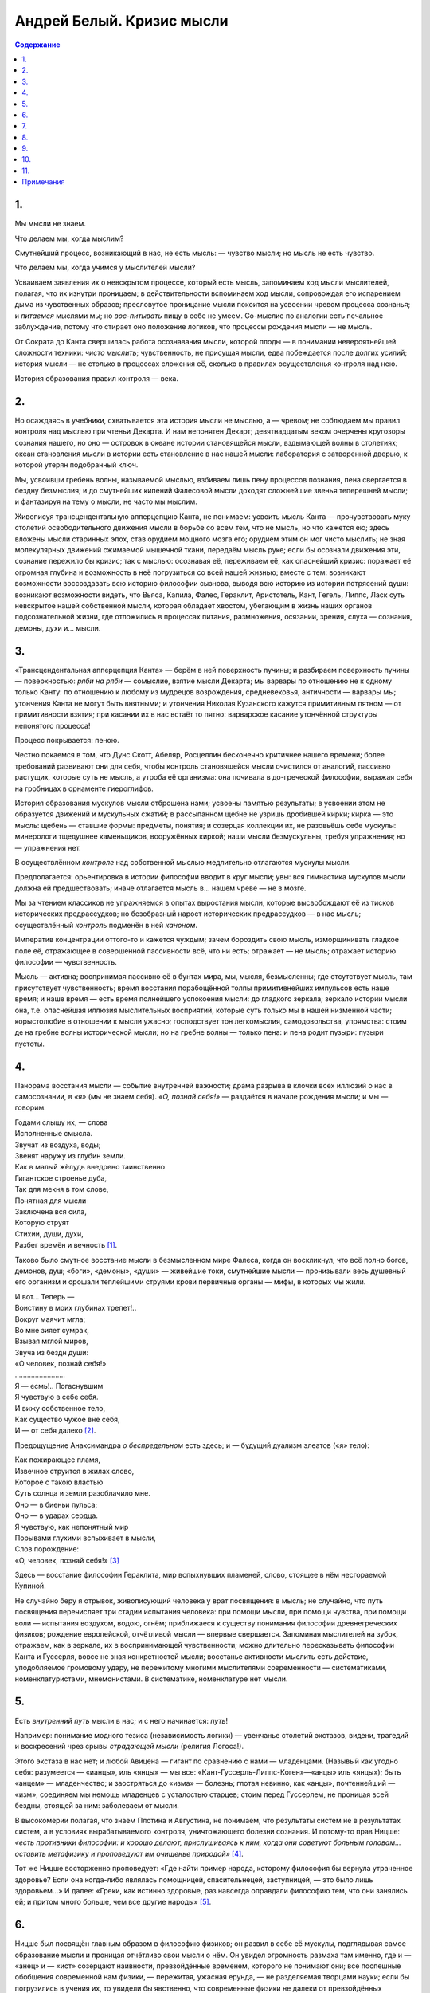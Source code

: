 ==========================
Андрей Белый. Кризис мысли
==========================

.. contents:: Содержание

1.
--

Мы мысли не знаем.

Что делаем мы, когда мыслим?

Смутнейший процесс, возникающий в нас, не есть мысль: — чувство мысли; но мысль не есть чувство.

Что делаем мы, когда учимся у мыслителей мысли?

Усваиваем заявления их о невскрытом процессе, который есть мысль, запоминаем ход мысли мыслителей, полагая, что их изнутри проницаем; в действительности вспоминаем ход мысли, сопровождая его испарением дыма из чувственных образов; пресловутое проницание мысли покоится на усвоении чревом процесса сознанья; и *питаемся* мыслями мы; но *вос-питывать* пищу в себе не умеем. Со-мыслие по аналогии есть печальное заблуждение, потому что стирает оно положение логиков, что процессы рождения мысли — не мысль.

От Сократа до Канта свершилась работа осознавания мысли, которой плоды — в понимании невероятнейшей сложности техники: *чисто мыслить*; чувственность, не присущая мысли, едва побеждается после долгих усилий; история мысли — не столько в процессах сложения её, сколько в правилах осуществленья контроля над нею.

История образования правил контроля — века.

2.
--

Но осаждаясь в учебники, схватывается эта история мысли не мыслью, а — чревом; не соблюдаем мы правил контроля над мыслью при чтеньи Декарта. И нам непонятен Декарт; девятнадцатым веком очерчены кругозоры сознания нашего, но оно — островок в океане истории становящейся мысли, вздымающей волны в столетиях; океан становления мысли в истории есть становление в нас нашей мысли: лаборатория с затворенной дверью, к которой утерян подобранный ключ.

Мы, усвоивши гребень волны, называемой мыслью, взбиваем лишь пену процессов познания, пена свергается в бездну безмыслия; и до смутнейших кипений Фалесовой мысли доходят сложнейшие звенья теперешней мысли; и фантазируя на тему о мысли, не часто мы мыслим.

Живописуя трансцендентальную апперцепцию Канта, не понимаем: усвоить мысль Канта — прочувствовать муку столетий освободительного движения мысли в борьбе со всем тем, что не мысль, но что кажется ею; здесь вложены мысли старинных эпох, став орудием мощного мозга его; орудием этим он мог чисто мыслить; не зная молекулярных движений сжимаемой мышечной ткани, передаём мысль руке; если бы осознали движения эти, сознание пережило бы кризис; так с мыслью: осознавая её, переживаем её, как опаснейший кризис: поражает её огромная глубина и возможность в неё погрузиться со всей нашей жизнью; вместе с тем: возникают возможности воссоздавать всю историю философии сызнова, выводя всю историю из истории потрясений души: возникают возможности видеть, что Вьяса, Капила, Фалес, Гераклит, Аристотель, Кант, Гегель, Липпс, Ласк суть невскрытое нашей собственной мысли, которая обладает хвостом, убегающим в жизнь наших органов подсознательной жизни, где отложились в процессах питания, размножения, осязании, зрения, слуха — сознания, демоны, духи и… мысли.

3.
--

«Трансцендентальная апперцепция Канта» — берём в ней поверхность пучины; и разбираем поверхность пучины — поверхностью: *ряби на ряби* — сомыслие, взятие мысли Декарта; мы варвары по отношению не к одному только Канту: по отношению к любому из мудрецов возрождения, средневековья, античности — варвары мы; утончения Канта не могут быть внятными; и утончения Николая Кузанского кажутся примитивным пятном — от примитивности взятия; при касании их в нас встаёт то пятно: варварское касание утончённой структуры непонятого процесса!

Процесс покрывается: пеною.

Честно покаемся в том, что Дунс Скотт, Абеляр, Росцеллин бесконечно критичнее нашего времени; более требований развивают они для себя, чтобы контроль становящейся мысли очистился от аналогий, пассивно растущих, которые суть не мысль, а утроба её организма: она почивала в до-греческой философии, выражая себя на гробницах в орнаменте гиероглифов.

История образования мускулов мысли отброшена нами; усвоены памятью результаты; в усвоении этом не образуется движений и мускульных сжатий; в рассыпанном щебне не узришь дробившей кирки; кирка — это мысль: щебень — ставшие формы: предметы, понятия; и созерцая коллекции их, не разовьёшь себе мускулы: минерологи тщедушнее каменьщиков, вооружённых киркой; наши мысли безмускульны, требуя упражнения; но — упражнения нет.

В осуществлённом *контроле* над собственной мыслью медлительно отлагаются мускулы мысли.

Предполагается: орьентировка в истории философии вводит в круг мысли; увы: вся гимнастика мускулов мысли должна ей предшествовать; иначе отлагается мысль в… нашем чреве — не в мозге.

Мы за чтением классиков не упражняемся в опытах выростания мысли, которые высвобождают её из тисков исторических предрассудков; но безобразный нарост исторических предрассудков — в нас мысль; осуществлённый *контроль* подменён в ней *каноном*.

Императив концентрации оттого-то и кажется чуждым; зачем бороздить свою мысль, изморщинивать гладкое поле её, отражающее в совершенной пассивности всё, что ни есть; отражает — не мысль; отражает историю философии — чувственность.

Мысль — активна; воспринимая пассивно её в бунтах мира, мы, мысля, безмысленны; где отсутствует мысль, там присутствует чувственность; время восстания порабощённой толпы примитивнейших импульсов есть наше время; и наше время — есть время полнейшего успокоения мысли: до гладкого зеркала; зеркало истории мысли она, т.е. опаснейшая иллюзия мыслительных восприятий, которые суть только мы в нашей низменной части; корыстолюбие в отношении к мысли ужасно; господствует тон легкомыслия, самодовольства, упрямства: стоим де на гребне волны исторической мысли; но на гребне волны — только пена: и пена родит пузыри: пузыри пустоты.

4.
--

Панорама восстания мысли — событие внутренней важности; драма разрыва в клочки всех иллюзий о нас в самосознании, в *«я»* (мы не знаем себя). *«О, познай себя!»* — раздаётся в начале рождения мысли; и мы — говорим:

| Годами слышу их, — слова
| Исполненные смысла.
| Звучат из воздуха, воды;
| Звенят наружу из глубин земли.
| Как в малый жёлудь внедрено таинственно
| Гигантское строенье дуба,
| Так для мекня в том слове,
| Понятная для мысли
| Заключена вся сила,
| Которую струят
| Стихии, души, духи,
| Разбег времён и вечность [1]_.

Таково было смутное восстание мысли в безмысленном мире Фалеса, когда он воскликнул, что всё полно богов, демонов, душ; «боги», «демоны», «души» — живейшие токи, смутнейшие мысли — пронизывали весь душевный его организм и орошали теплейшими струями крови первичные органы — мифы, в которых мы жили.

| И вот… Теперь —
| Воистину в моих глубинах трепет!..
| Вокруг маячит мгла;
| Во мне зияет сумрак,
| Взывая мглой миров,
| Звуча из бездн души:
| «О человек, познай себя!»
| .........................
| Я — есмь!.. Погаснувшим
| Я чувствую в себе себя.
| И вижу собственное тело,
| Как существо чужое вне себя,
| И — от себя далеко [2]_.

Предощущение Анаксимандра *о беспредельном* есть здесь; и — будущий дуализм элеатов («я» тело):

| Как пожирающее пламя,
| Извечное струится в жилах слово,
| Которое с такою властью
| Суть солнца и земли разоблачило мне.
| Оно — в биеньи пульса;
| Оно — в ударах сердца.
| Я чувствую, как непонятный мир
| Порывами глухими вспыхивает в мысли,
| Слов порождение:
| «О, человек, познай себя!» [3]_

Здесь — восстание философии Гераклита, мир вспыхнувших пламеней, слово, стоящее в нём несгораемой Купиной.

Не случайно беру я отрывок, живописующий человека у врат посвящения: в мысль; не случайно, что путь посвящения перечисляет три стадии испытания человека: при помощи мысли, при помощи чувства, при помощи воли — испытания воздухом, водою, огнём; приближаеся к существу понимания философии древнегреческих физиков; рождение европейской, отчётливой мысли — впервые свершается. Запоминая мыслителей на зубок, отражаем, как в зеркале, их в воспринимающей чувственности; можно длительно пересказывать философии Канта и Гуссерля, вовсе не зная конкретностей мысли; восстанье активности мыслить есть действие, уподобляемое громовому удару, не пережитому многими мыслителями современности — систематиками, номенклатуристами, мнемонистами. В систематике, номенклатуре нет мысли.

5.
--

Есть *внутренний путь* мысли в нас; и с него начинается: *путь*!

Например: понимание модного тезиса (независимость логики) — увенчанье столетий экстазов, видени, трагедий и воскресений чрез срывы *страдающей мысли* (религия Логоса!).

Этого экстаза в нас нет; и любой Авицена — гигант по сравнению с нами — младенцами. (Назывый как угодно себя: разумеется — «ианцы», иль «янцы» — мы все: «Кант-Гуссерль-Липпс-Коген»—«анцы» иль «янцы»); быть «анцем» — младенчество; и заостряться до «изма» — болезнь; глотая невинно, как «анцы», почтеннейший — «изм», соединяем мы немощь младенцев с усталостью старцев; стоим перед Гуссерлем, не проницая всей бездны, стоящей за ним: заболеваем от мысли.

В высокомерии полагая, что знаем Плотина и Августина, не понимаем, что результаты систем не в результатах систем, а в условиях вырабатываемого контроля, уничтожающего болезни сознания. И потому-то прав Ницше: *«есть противники философии: и хорошо делают, прислушиваясь к ним, когда они советуют больным головам… оставить метафизику и проповедуют им очищенье природой»* [4]_.

Тот же Ницше восторженно проповедует: «Где найти пример народа, которому философия бы вернула утраченное здоровье? Если она когда-либо являлась помощницей, спасительнецей, заступницей, — это было лишь здоровьем…» И далее: «Греки, как истинно здоровые, раз навсегда оправдали философию тем, что они занялись ей; и притом много больше, чем все другие народы» [5]_.

6.
--

Ницше был посвящён главным образом в философию физиков; он развил в себе её мускулы, подглядывая самое образование мысли и проницая отчётливо свои мысли о нём. Он увидел огромность размаха там именно, где и — «анец» и — «ист» созерцают наивности, превзойдённые временем, которого не понимают они; все поспешные обобщения современной нам физики, — пережитая, ужасная ерунда, — не разделяемая творцами науки; если бы погрузились в учения их, то увидели бы явственно, что современные физики не далеки от превзойдённых физиков, греческих «физиков»; *мифология* этих последних связуема с «просветами» современной науки; старинные мифы и положения наших дней — перекликнулись! Можем мы пародировать слова Ницше: «Есть противники современной науки: и хорошо делают, прислушиваясь к ним, когда они советуют больным головам… оставить науку и проповедуют им погруженье в безмысленное созерцанье природы… Истинные учёные, как истинно здоровые, раз навсегда оправдали науку от жалких клевет на неё…»

7.
--

Но действительность, которая образовалась для нас, — безобразна.

Представленья о мире упали: природного мира и нет уже в плесени городов, изрыгающих дым, где открылись зловещие трещины, напоминая зияния пифийских расселин. Убитые миром машин, мы давно уже вне мира; творимый искусственно мир отодвигает от нас мир, знакомый когда-то — в неизмеримые дали, откуда глядится он хаосом, выбросившим на поверхность свой механизм, подчинённый не ритму, а метроному; и — да: с каждой новой машиною жизнь углубляется в хаосе; с каждой новой машиною мертвенеет кусочек огромного организма вселенной; приятия мира, меняясь в обличии мира, противоестественны; органы оторваны от того, для чего они созданы; перерождаясь, рождают химеру; а в двадцать пятом столетии люди увидят вибрации — вместо зелёного цвета и вместо синего цвета.

Будет сказкою краска.

И будут рассказывать: «В те далёкие времена ещё верили люди в Амура, в Психею и в Краску, и — слышали: Звук».

Перерождаемся в никуда и в ничто: в трансмашинную неправду явлений, влетающих призраком; посвящения двадцать пятого века будут в умении вместо серого мира вибраций увидеть: *зелёное* зелени в *красном* зари; предвигаются мира пороги; и вне-порожное восприятие может стать завтра же запорожным.

Что видим в природе теперь есть не то, что умели разглядывать прежде; взглянувши на солнце, не видели солнца, а диск пустоты; вместо солнца отчётливо видели переливы лучей, как дрожащую радугу светов.

И — видели мифы.

Миф греческих физиков об огне, воде, воздухе рисовал правду жизни существеннее, чем сказание о мире вибрацией философствующей механики жизни, в которой погрязли давно; рухни завтра она, на обломках её процветут организмы вселенной; и множественность даймонической жизни проявить себя.

Это Ницше осознано.

Корни клокочущей мысли милетцев соединимы с наукою не популярных брошюр, а — Максуэлла, Френеля, Гельмгольца: *с глубокой наукою*, развивающей новые листья на мощном природном стволе.

8.
--

Мы повторяем вчерашние постулаты науки, которые вырваны с корнем; о том сказал Лодж — пять уж лет [6]_; непеременные масса и форма, как функции скорости, плавятся на горниле механики, перешагнувшей Ньютона; переплавляются формы законов (как, например, Мариоттова), стержень недавней механики (непрерывнось) — истаял: в прерывность (в закономерность, действующую капризом скачка); разоблачаются принципы; отрывается маска условности от вчерашних законов; Пуанкаре о том говорит: «Принципы суть переряженные условности».

Представления вчерашней науки связались с эфиром, которого функция — заполнение между-атомных пустот, необходимо вводящее мир материи в основание представлений о неизменной природе; атом мыслим условно; не в нём центр материи; не он, а эфир безусловен; в эфире связуется механический мир с материальным.

Эфир — уничтожен: и упадает механика прошлого в органологию новой науки, ломая действительность материального мира в миры духоведенья, которые разобрачают природы согласно началам Фалесовой философии: «Мир полон демонов».

Демон науки — гостеприимно его ввёл Максвелл и представил учёному миру торжественно: будь молекулы сортирующий демон, закон возрастания *энтропии* бы пал; появление одного из Фалесовых демонов в парадоксах Максуэлла — появление греческих физиков в недре научных заданий, одушевляющих физиков и математиков современности; этот демон седой старины, переряженный в остроумный фасон окрылённого парадокса, вбирается Лоджем: при углублении в размышленья Рамсея об элементе *неоне* в воздушной атмосфере; в *1/2* куб. сантиметра *неон* занимает объём в *1/2*-миллионной доли его, тем не менее содержащий до *10 000 000 000 000* молекул, превышающих население земли в *7000* раз; сэр Дж.Томсон заметил по этому поводу: «Если бы мы не имели лучших свидетельств о существовании человека, чем о существовании ненаэлектризованной молекулы, мы пришли бы к заключению, что земля необитаема».

Лодж говорит: не имеем мы основания утверждать необитаемость мирового пространства; нематериальные обитатели могут его населять; констатировать невозможно их способами современной нам физики; гипотетический демон Максуэлла у Лоджа размножен, представляя собой население междупланетных пространств: в современную физику входит… Фалесова физика.

9.
--

Фалесова физика развиваема недрами наиболее точной науки; математическое обоснование философии современной науки взрывает возможности обойтись без «вибраций»; незыблемые очертания механической зыби упали в зыбь мысли: и зыблется мир представлений недавнего прошлого.

В научные представления снова врываются: краска природы и звук, извлекаемый пифагорейскими числами. Математики осознают красоту жизни чисел; математик Бугаев гласит в своей цюрихской речи [7]_:

«Истины анализа отличаются общностью и универсальностью. Истины аритмологии носят… печать своеобразной индивидуальности, превлекают к себе своею таинственностью и поразительной красотою. Этим… объясняется, почему иные мыслители ставили в связь с целыми числами различные вопросы мистической философии. Своим изяществом истины аритмологии пробуждают… чувство научной красоты».

Признание примата прерывности, рвущее детерминизм механической мысли, есть в заявленьи Бугаева; он говорит: —

— Не простираются методы бесконечно-малых, объемля нам области изучения аналитических функций, в задачи, открытые чистою математикой, построения функций прерывных; *«можно даже сказать»*, говорит нам Бугаев, *«что непрерывность, есть прерывность в которой изменение идёт через бесконечно-малые промежутки»*; анализ — лишь первая стадия математических истин; аритмология есть вторая; в ней и средства анализа, и ряд новых истин, анализу запредельных; она утверждает прерывность, как мировую основу; детерминизм — частный случай многообразий свободы прерывности: необходимость есть случай свободы; непонятая свобода она. И самая универсальность миров лишь явление индивидуального мира —

— эти выводы опровергают столь много, что сознание наше меняет обличие; взгляды Бугаева после него провозглашает Пуанкаре [8]_; физик Лодж утверждает прерывность.

Мировоззрение математика обосновано; отвлечённое знание опирается на интуицию всеединства; в ней — единство и множество; мы приходим тут к схеме числа; заключена философия чисел в абстрактных началах познания нашего.

Отношение целого к части ещё занимало Плотина; в нём мыслить пытался картину интуитивного веденья он; отношение времени к числам — предмет гносеологии, полагающей числа в сверхчувственный мир; выдвигается важность теории чисел в кругах наших истин; понятием множества выводима теория чисел у Рёсселя [9]_, Кутюра и у Кантора; опровергаемая у Липпса [10]_ и Наторпа [11]_, с которыми соглашается Франк [12]_, глубокомысленно замечая: «Построить теорию числа значит вывести число из того единственного мыслимого содержания…, в котором, как таковом, нет логических, а следовательно и математических определений — из всеединства, как исконного единства…» И далее: «Всеединство, как таковое, есть чистое единство покоя и движения, единства и неисчерпаемости…» Или: *«… число есть отражение стихии движения в сфере покоя»*. Этот взгляд на число С.Л. Франк остроумно сближает в воззрением Николая Кузанского на особенность временных созерцаний; дух чисел по Франку — дух Фауста Гете, который гласит о себе:

| In Lebensfluten,
| Im Tetensturm,
| Wall ich auf und ab,
| Wehe hin und her,
| Geburt und Grab,
| Ein ewiges Meer,
| Ein wechselnd Weben…

Математическое мировоззрение предестинирует и выправляет иные воззрения науки; динамическая атомистика в этом взгляде на мир выясняет отчётливо аритмологический корень свой: он вскрыт в заявленьи Бугаева: —

«Математическое толкование мировых явлений составляет существенную принадлежность современной науки. Однако, из всех отделов математики к объяснению явлений мира прилагался до сих пор только математический анализ. Аналитическое же объяснение мировых явлений при помощи одних непрерывных функций недостаточно. Кроме анализа, в математике существует аритмология, кроме непрерывных функций — прерывные… Аритмологическое миросозерцание не принуждает нас понимать течение событий только в их роковой и необходимой последовательности… Аритмологический взгляд пополняет миросозерцание аналитическое… Истинное научно-философское миросозерцание не есть только миросозерцание аналитическое, а математическое, то есть вместе аналитическое и аритмологическое… Природа не есть только механизм, а организм в котором действуют с напряжением всех сил самостоятельные и самодеятельные индивидуумы. Рядом с универсализмом индивидуализм имеет полное право на существование. Универсализм и индивидуализм не исключают, а дополняют друг друга… Как объяснить, что до сих пор… преобладал аналитический взгляд на природу? Это зависело от многих причин. С одной стороны, только в последнее время стала выдвигаться аритмология, как самостоятельная ветвь математики. С другой — блестящие приложения математического анализа… приучили учёных к мысли, что анализ есть единственное орудие математическиого исследования… До сих пор полагали, что на каждый научный вопрос должен существовать только один определённый ответ, и не допускали случаев, когда могло быть несколько решений. Между тем, в аритмологии встречаются функции, обратные прерывным. Их можно назвать функциями произвольных величин. Они обладают свойством иметь бесчисленное множество значений для одного и того же значения независимого переменного… Таким образом, случайность выступает на сцену, как присущее свойство некоторых мировых явлений. В мире господствует не одна достоверность. В нём имеет силу также и вероятность… При объяснении мировых явлений можно держаться различных точек зрения… Точка зрения аналитическая и аритмологическая в своей совокупности составляют вместе одно математическое понимание явлений… Лейбниц, основатель исчисления бесконечно-малых, первый формулировал идею о прогрессе, как идею о… усовершенствовании общества… Он… считал себя творцом начала непрерывности. Он же сознавал и недостаточность его для объяснения всех мировых явлений. Его монадология имела в виду дополнить аналитическое миросозерцание и дать… отпор наклонности к рационализму и универсализму» [13]_.

И наконец: «Прерывность всегда обнаруживается там, где появляется… индивидуальность» [14]_.

Многопутейность науки ломает ходячие догматы жизни в сознании лучших учёных. Пуанкаре, Джемс, Лодж, Гефдинг, Бугаев по-разному сходятся в этом. И то же твердит Рудольф Штейнер:—

— «Многоразличие коренится в многоразличии мира рассудка. Тут освещаются нам и различия в развитии научных метод…» Или: «Где имеющее… значение для одного только рода объектов объясняется универсальным, там восстаёт заблуждение» [15]_.

Философия всеединства, сближаяся с философией математики, вводит в преддверие монадологии современности: аритмолог Бугаев указывает [16]_:—

— Монада есть живая единица, живой элемент. Она есть самостоятельный и самодеятельный индивидуум… Монады бывают первого, второго, третьего и т.д. порядка… Монады второго порядка могут образовать монаду первого порядка… Символическими примерами монад различных порядков могут послужить следующие единицы: человечество, государство, человек — социальная монада, клеточка — биологическая монада, частица — химическая монада, атом — физическая монада, эфирный атом… Порядок монад вверх и вних идёт до бесконечности… Монады вступают в различные отношения… Мировой процесс с внешней точки зрения приводится к последовательному образованию и распадению сложных монад различных порядков… Распадение сложной монады есть только видимое разложение. Ни монады, входившие в неё, ни сама она не исчезают… Индивидуальность и бессмертие монады всегда сохраняются… В таком миросозерцании примиряются наука и история, дух и материя, пантеизм и индивидуализм, свобода и необходимость… Совместною жизнью монад вырабатываются общие формы их социальной жизни. Эти формы получают название законов, инстинктов, привычек, обычаев, учреждений… Физические законы суть первоначальные обычаи или привычки монад, первоначальные формы их общежития. Они отличаются наибольшим постоянством, ибо формировались раньше и вырабатывались дольше. Инстинкты и простейшие формы… жизни следуют за так называемыми законами неорганической природы… Монада может толковать свои отношения к другим монадам двояким образом; а) в терминах внешнего изменения, т.е. протяжения и движения; б) в терминах внутреннего изменения… При первом истолковании другая монада является для неё аттрибутами *материи*. При втором истолковании другая монада является для неё аттрибутами *Духа*... Материя и дух понятия соотносительные [17]_.

Мифы греческих физиков стали прорезями в науку о духе у современных учёных.

10.
---

Древнее знание есть скорее — бывание в материке мира знания: в мифе, где сочетался с узнанием познающий, где мир размышлял и где «мирилась» мысль; и предмет и познание — части органики мысли; познанье — космический акт, продолжающий сеть феноменов мира; мы сами создали природу — такою, в какой мы живём.

И рефлексы познания, ставшего ныне природой, несут в себе многие знания ныне; в теориях Якова Беме о горьком есть ответы знания жизни, отшедшей от нас: «Горькое качество», — говорит Яков Беме, «есть сердце…жизни… Листва и трава имеют зелёный свой цвет от горького качества» [18]_.

И —  объяснимы слова: «Если бы Бог не был бы во всех вещах, природа не действовала бы и не вожделела бы ни в какой вещи… Никогда человек не жаждал бы пития, если бы в этом питии не было бы чего-нибудь от Бога» [19]_.

Усвоение уподобляемо знанию — в устремлении растворять, разрывать, проницать; растворяются зёрна вещей, проницается ум, разрываются грани меж миром и мыслью — в устремленьи к слияниям; человек современности — подлинный гностик. Осязание, обоняние, вкус, цвет и звук переживаются — в цельности знания; восприятие цельно от цельности знания; ощущение цельно в воспринимающем чувстве, которое — в цельности знания; раздражение цельно в моём ощущеньи, а ощущение цельно в воспринимающем чувстве; органология мыслима в мысли; вибрационные действия — примышления искажённой природы, исправляя которую мыслью стирает с природы вибрации, точно пыль с ясной краски: природа блистает.

Ощущения органов чувств разрывают миры; но доклады их мне образуют в мирах моей жизни миры моей мысли; имагинацией цельности вызываются образы: зелень — горька; и — воскресает мир памяти: подлинно бывшего; оттого и рассказы Фалеса о мире природы — есть память о мифе, как подлинно бывшем; из него убежала природа, обставшая нас; мы вернее её сбросили.

Вот — намёк на пучинную жизнь мира мысли, который в рассудке — поверхность пучины; а — поверхности — видим: рука….; над поверхностью: глаз наблюдателя (сопровождающий все рисунки учебников гимназической физики); но внутри познавания — происходит: рука моя — «я»; и «мой» — голос мой; соединяю и руку и голос: рука оттеняет мне голос; и голос рассказывает о руке.

Скажете: то не акт познаванья, а самая жизнь; но познание — жизнь; непознаваемость жизни есть знак, что познание куцо; и безжизненность мысли есть знак, что жизнь — куцая жизнь. Это всё отпечатолось в положении Кантовой схемы понятия в акте познания, создающей возможности правил рассудка, в этих правилах действует память о творческих актах создания мира природы: и математик Бугаев тут прав: *«Физические законы суть первоначальные обычаи или привычки…»*

11.
---

Некогда знание было излитием всех вещей друг из друга; предметы, отдельности, индивидуумы были мигами всекипящего моря; сознания, останавливаясь на моментах, в воспоминаниях их понесли; в воспоминании встала вторая действительность, отделившись от первой, отрезав от мира; и голоса прежних былей — воспоминание о древнейшей бытийственности (философия физиков); воспоминание о вторично рождённой — элейство; дуалистично оно; монистичны милетцы; соединение этих двух направлений — в пифагорейском числе; вся поздейшая философия членораздельно рассказывает в познаваниях воспоминания наши; философия эта — Платон с его школой; воспоминания о мировом закипающем хаосе вписаны в остывающей лаве искусств и в остывших кристаллах предметного мира: вещей и понятий, которые — морок раздельности; где-то доселе понятия суть излученье материи в нас; так подъемлется — морок единства; в всеединстве кипений единства и множества нет; всеединство — кипит, а число — *отражает стихию движения в сфере покоя; единство покоя — в движении множества; упокоение множества, гармонизация хаоса, ритм* — есть число Пифагора.

Воспоминание о *бытийном* познании сохранилось: у мистиков — в утверждениях, что природа положена в Боге, что всё есть во всём, что *горькое* качество порождает цвет зелени; символизм восприятий, определяемый как *аналогии ощущений* философом Вундтом, поэтом Бодлером, Римбо, Маллармэ и последующей символической школой есть по Канту условие познаваний; изображенья понятия в образе, бледные Кантовы схемы — возникли отсюда; они рудименты огромных миров, угашенные пеплом познейших абстракций. И упражнения с мыслью ломают границы познаний — понятия: мыслью плавимы понятия; мышление, ломая границы позднейших познаний, отводит к первейшим истокам начала познания в нас, где постигается опытно всекипение мысли, покрытой поздним отложеньем понятий; плавление короста — акт: уничтоженья материи, материя и категория — аберрации, наведённые друг на друга зеркальные плоскости; в них иллюзия непостижности, раздробляющая суть мысли; в одном направлении градационно отражены ряды форм, и в другом направлении отражены основные понятия знания.

Образования живой мысли божественность жизни и область теории соединяют в «феорию» (созерцание Божества); в обретеньи её — кризисы мысли, нам данной; и — веянье жизни, идущей на нас.

Примечания
----------

.. [1]
   Рудольф Штейнер: «У врат Посвящения» (драма Мистерия).

.. [2]
   Idem.

.. [3]
   Idem.

.. [4]
   Фр. Ницше: «Философия в трагическую эпоху Греции».

.. [5]
   Idem.

.. [6]
   См. его речь о непрерывности на Бирмингамском конгрессе учёных в сентябре 1913 года.

.. [7]
   Произнесённой на математическом конгрессе в 1897 г.

.. [8]
   «Dernières Pensées».

.. [9]
   «The Principles of Mathematics».

.. [10]
   «Untersuchungen über die Grundlagen der Mathematik».

.. [11]
   «Die logischen Grundlagen der exacten Wissenschaften».

.. [12]
   «Предмет знания».

.. [13]
   Н.В. Бугаев: «Математика и научно-философское мировоззрение», стр. 16–21.

.. [14]
   Idem., стр. 16.

.. [15]
   Rudolf Steiner. Goethes Werke. Naturwiss. Schriften. —неразборчиво— XXXI и «Grundlienien ein Erkennitnistheorie —неразборчиво—».

.. [16]
   «Основы эволюционной монадологии».

.. [17]
   Стр. 2, 4–7, 11, 13 и 14.

.. [18]
   «Утренняя заря».

.. [19]
   Мейстер Экхарт: «Проповеди».